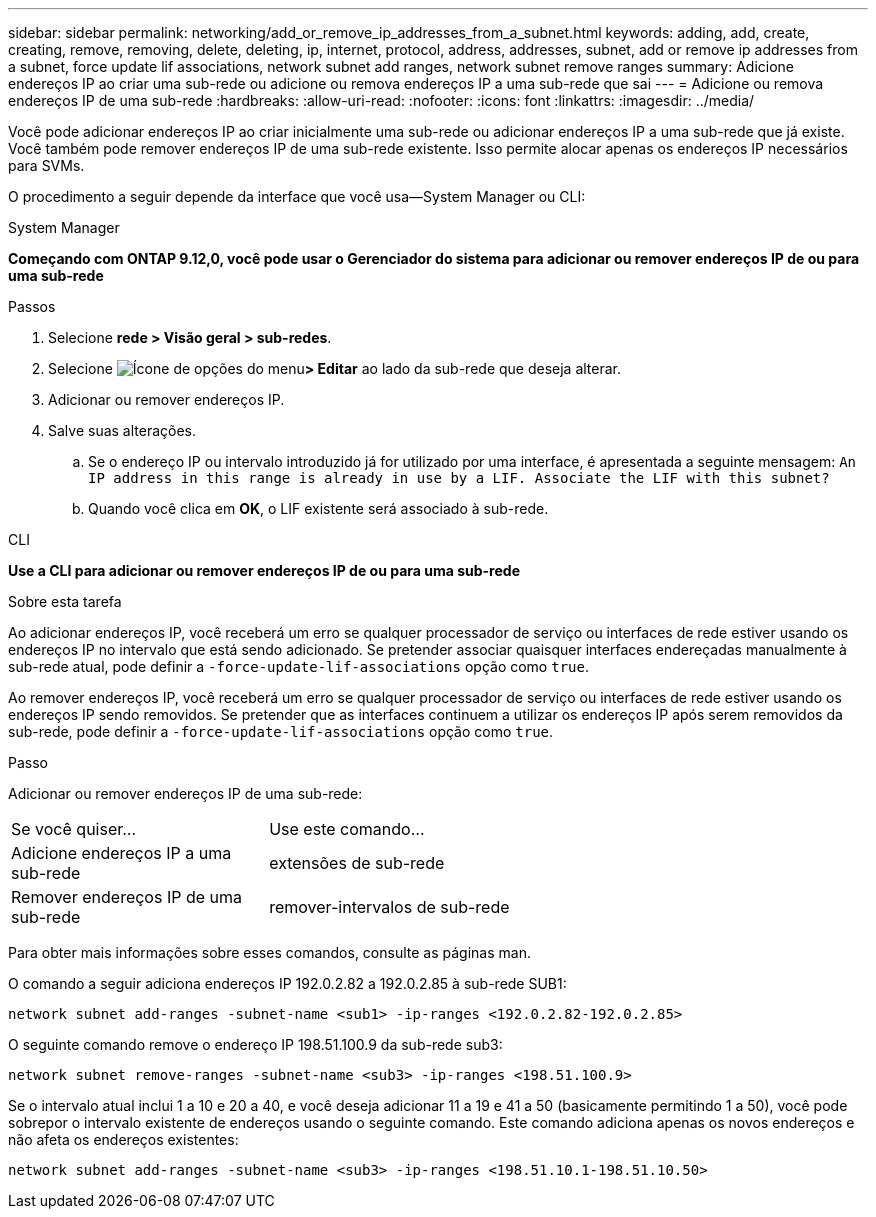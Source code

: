 ---
sidebar: sidebar 
permalink: networking/add_or_remove_ip_addresses_from_a_subnet.html 
keywords: adding, add, create, creating, remove, removing, delete, deleting, ip, internet, protocol, address, addresses, subnet, add or remove ip addresses from a subnet, force update lif associations, network subnet add ranges, network subnet remove ranges 
summary: Adicione endereços IP ao criar uma sub-rede ou adicione ou remova endereços IP a uma sub-rede que sai 
---
= Adicione ou remova endereços IP de uma sub-rede
:hardbreaks:
:allow-uri-read: 
:nofooter: 
:icons: font
:linkattrs: 
:imagesdir: ../media/


[role="lead"]
Você pode adicionar endereços IP ao criar inicialmente uma sub-rede ou adicionar endereços IP a uma sub-rede que já existe. Você também pode remover endereços IP de uma sub-rede existente. Isso permite alocar apenas os endereços IP necessários para SVMs.

O procedimento a seguir depende da interface que você usa--System Manager ou CLI:

[role="tabbed-block"]
====
.System Manager
--
*Começando com ONTAP 9.12,0, você pode usar o Gerenciador do sistema para adicionar ou remover endereços IP de ou para uma sub-rede*

.Passos
. Selecione *rede > Visão geral > sub-redes*.
. Selecione image:icon_kabob.gif["Ícone de opções do menu"]*> Editar* ao lado da sub-rede que deseja alterar.
. Adicionar ou remover endereços IP.
. Salve suas alterações.
+
.. Se o endereço IP ou intervalo introduzido já for utilizado por uma interface, é apresentada a seguinte mensagem:
`An IP address in this range is already in use by a LIF. Associate the LIF with this subnet?`
.. Quando você clica em *OK*, o LIF existente será associado à sub-rede.




--
.CLI
--
*Use a CLI para adicionar ou remover endereços IP de ou para uma sub-rede*

.Sobre esta tarefa
Ao adicionar endereços IP, você receberá um erro se qualquer processador de serviço ou interfaces de rede estiver usando os endereços IP no intervalo que está sendo adicionado. Se pretender associar quaisquer interfaces endereçadas manualmente à sub-rede atual, pode definir a `-force-update-lif-associations` opção como `true`.

Ao remover endereços IP, você receberá um erro se qualquer processador de serviço ou interfaces de rede estiver usando os endereços IP sendo removidos. Se pretender que as interfaces continuem a utilizar os endereços IP após serem removidos da sub-rede, pode definir a `-force-update-lif-associations` opção como `true`.

.Passo
Adicionar ou remover endereços IP de uma sub-rede:

[cols="30,70"]
|===


| Se você quiser... | Use este comando... 


 a| 
Adicione endereços IP a uma sub-rede
 a| 
extensões de sub-rede



 a| 
Remover endereços IP de uma sub-rede
 a| 
remover-intervalos de sub-rede

|===
Para obter mais informações sobre esses comandos, consulte as páginas man.

O comando a seguir adiciona endereços IP 192.0.2.82 a 192.0.2.85 à sub-rede SUB1:

....
network subnet add-ranges -subnet-name <sub1> -ip-ranges <192.0.2.82-192.0.2.85>
....
O seguinte comando remove o endereço IP 198.51.100.9 da sub-rede sub3:

....
network subnet remove-ranges -subnet-name <sub3> -ip-ranges <198.51.100.9>
....
Se o intervalo atual inclui 1 a 10 e 20 a 40, e você deseja adicionar 11 a 19 e 41 a 50 (basicamente permitindo 1 a 50), você pode sobrepor o intervalo existente de endereços usando o seguinte comando. Este comando adiciona apenas os novos endereços e não afeta os endereços existentes:

....
network subnet add-ranges -subnet-name <sub3> -ip-ranges <198.51.10.1-198.51.10.50>
....
--
====